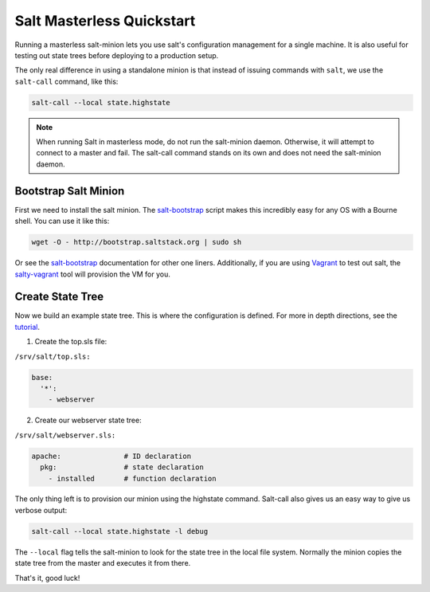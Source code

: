 ==========================
Salt Masterless Quickstart
==========================

.. _`Vagrant`: http://www.vagrantup.com/
.. _`salty-vagrant`: https://github.com/saltstack/salty-vagrant
.. _`salt-bootstrap`: https://github.com/saltstack/salt-bootstrap

Running a masterless salt-minion lets you use salt's configuration management 
for a single machine. It is also useful for testing out state trees before 
deploying to a production setup.

The only real difference in using a standalone minion is that instead of issuing 
commands with ``salt``, we use the ``salt-call`` command, like this:

.. code-block:: bash

    salt-call --local state.highstate

.. note::

    When running Salt in masterless mode, do not run the salt-minion daemon.
    Otherwise, it will attempt to connect to a master and fail. The salt-call
    command stands on its own and does not need the salt-minion daemon.

Bootstrap Salt Minion
=====================

First we need to install the salt minion. The `salt-bootstrap`_ script makes
this incredibly easy for any OS with a Bourne shell. You can use it like this:

.. code-block:: bash

    wget -O - http://bootstrap.saltstack.org | sudo sh

Or see the `salt-bootstrap`_ documentation for other one liners. Additionally, 
if you are using `Vagrant`_ to test out salt, the `salty-vagrant`_ tool will 
provision the VM for you.

Create State Tree
=================

Now we build an example state tree. This is where the configuration is defined.
For more in depth directions, see the `tutorial
<http://docs.saltstack.org/en/latest/topics/tutorials/states_pt1.html>`_. 

1. Create the top.sls file:

``/srv/salt/top.sls:``

.. code-block:: yaml

    base:
      '*':
        - webserver

2. Create our webserver state tree:

``/srv/salt/webserver.sls:``

.. code-block:: yaml

    apache:               # ID declaration
      pkg:                # state declaration
        - installed       # function declaration

The only thing left is to provision our minion using the highstate command.
Salt-call also gives us an easy way to give us verbose output:

.. code-block:: bash

    salt-call --local state.highstate -l debug

The ``--local`` flag tells the salt-minion to look for the state tree in the
local file system.  Normally the minion copies the state tree from the master
and executes it from there.

That's it, good luck!
